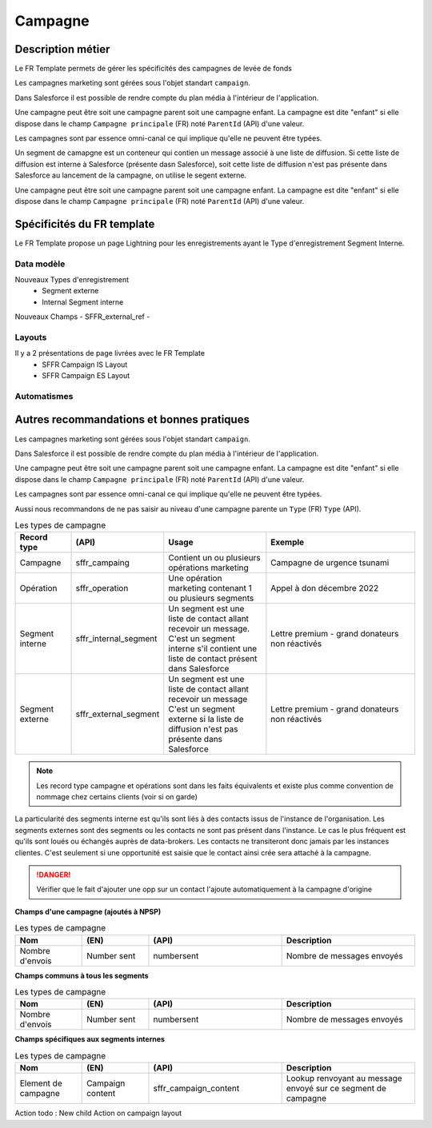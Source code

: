 Campagne
=================

Description métier 
-------------------------
Le FR Template permets de gérer les spécificités des campagnes de levée de fonds

Les campagnes marketing sont gérées sous l'objet standart ``campaign``. 

Dans Salesforce il est possible de rendre compte du plan média à l'intérieur de l'application. 

Une campagne peut être soit une campagne parent soit une campagne enfant. 
La campagne est dite "enfant" si elle dispose dans le champ ``Campagne principale`` (FR) noté ``ParentId`` (API) d'une valeur. 

Les campagnes sont par essence omni-canal ce qui implique qu'elle ne peuvent être typées.

Un segment de camapgne est un conteneur qui contien un message associé à une liste de diffusion.
Si cette liste de diffusion est interne à Salesforce (présente dasn Salesforce), soit cette 
liste de diffusion n'est pas présente dans Salesforce au lancement de la campagne, on utilise le segent externe.

Une campagne peut être soit une campagne parent soit une campagne enfant. 
La campagne est dite "enfant" si elle dispose dans le champ ``Campagne principale`` (FR) noté ``ParentId`` (API) d'une valeur. 

Spécificités du FR template
-----------------------------
Le FR Template propose un page Lightning pour les enregistrements ayant le Type d'enregistrement Segment Interne.


Data modèle
~~~~~~~~~~~~~~~~~~
Nouveaux Types d'enregistrement
  - Segment externe
  - Internal Segment interne

Nouveaux Champs
- SFFR_external_ref
- 



Layouts
~~~~~~~~~~~~~~~~~~
Il y a 2 présentations de page livrées avec le FR Template
  - SFFR Campaign IS Layout
  - SFFR Campaign ES Layout


Automatismes
~~~~~~~~~~~~~~~~~~


Autres recommandations et bonnes pratiques
-------------------------------------------------

Les campagnes marketing sont gérées sous l'objet standart ``campaign``. 

Dans Salesforce il est possible de rendre compte du plan média à l'intérieur de l'application. 

Une campagne peut être soit une campagne parent soit une campagne enfant. 
La campagne est dite "enfant" si elle dispose dans le champ ``Campagne principale`` (FR) noté ``ParentId`` (API) d'une valeur. 

Les campagnes sont par essence omni-canal ce qui implique qu'elle ne peuvent être typées.

Aussi nous recommandons de ne pas saisir au niveau d'une campagne parente un ``Type`` (FR) ``Type`` (API). 

.. list-table:: Les types de campagne
    :widths:  10 10 20 30
    :header-rows: 1 

    * - Record type
      - (API)
      - Usage 
      - Exemple
    * - Campagne 
      - sffr_campaing
      - Contient un ou plusieurs opérations marketing  
      - Campagne de urgence tsunami
    * - Opération 
      - sffr_operation 
      - Une opération marketing contenant 1 ou plusieurs segments
      - Appel à don décembre 2022
    * - Segment interne
      - sffr_internal_segment
      - Un segment est une liste de contact allant recevoir un message.
        C'est un segment interne s'il contient une liste de contact présent dans Salesforce
      - Lettre premium - grand donateurs non réactivés
    * - Segment externe 
      - sffr_external_segment
      - Un segment est une liste de contact allant recevoir un message
        C'est un segment externe si la liste de diffusion n'est pas présente dans Salesforce
      - Lettre premium - grand donateurs non réactivés

.. note:: 
  Les record type campagne et opérations sont dans les faits équivalents et existe plus comme convention de nommage chez certains clients (voir si on garde)
  

La particularité des segments interne est qu'ils sont liés à des contacts issus de l'instance de l'organisation. 
Les segments externes sont des segments ou les contacts ne sont pas présent dans l'instance. Le cas le plus fréquent est qu'ils sont loués ou échangés auprès de data-brokers. 
Les contacts ne transiteront donc jamais par les instances clientes. 
C'est seulement si une opportunité est saisie que le contact ainsi crée sera attaché à la campagne. 

.. danger::
  Vérifier que le fait d'ajouter une opp sur un contact l'ajoute automatiquement à la campagne d'origine 


**Champs d'une campagne (ajoutés à NPSP)** 

.. list-table:: Les types de campagne
    :widths:  10 10 20 20 
    :header-rows: 1 

    * - Nom
      - (EN)
      - (API)
      - Description 
    * - Nombre d'envois
      - Number sent 
      - numbersent
      - Nombre de messages envoyés 


**Champs communs à tous les segments** 

.. list-table:: Les types de campagne
    :widths:  10 10 20 20
    :header-rows: 1 

    * - Nom
      - (EN)
      - (API)
      - Description 
    * - Nombre d'envois
      - Number sent 
      - numbersent
      - Nombre de messages envoyés 
  

**Champs spécifiques aux segments internes**

.. list-table:: Les types de campagne
    :widths:  10 10 20 20 
    :header-rows: 1 

    * - Nom
      - (EN)
      - (API)
      - Description 
    * - Element de campagne
      - Campaign content
      - sffr_campaign_content
      - Lookup renvoyant au message envoyé sur ce segment de campagne

Action todo : New child Action on campaign layout 